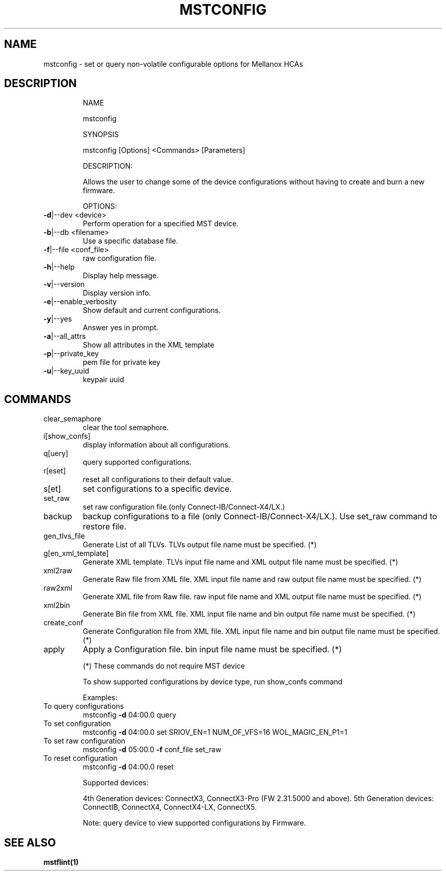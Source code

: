 .TH MSTCONFIG "1" "March 2020" "mstflint" "User Commands"
.SH NAME
mstconfig \- set or query non-volatile configurable options for Mellanox HCAs
.SH DESCRIPTION
.IP
NAME
.IP
mstconfig
.IP
SYNOPSIS
.IP
mstconfig [Options] <Commands> [Parameters]
.IP
DESCRIPTION:
.IP
Allows the user to change some of the device configurations without having to
create and burn a new firmware.
.IP
OPTIONS:
.TP
\fB\-d\fR|\-\-dev <device>
Perform operation for a specified MST device.
.TP
\fB\-b\fR|\-\-db <filename>
Use a specific database file.
.TP
\fB\-f\fR|\-\-file <conf_file>
raw configuration file.
.TP
\fB\-h\fR|\-\-help
Display help message.
.TP
\fB\-v\fR|\-\-version
Display version info.
.TP
\fB\-e\fR|\-\-enable_verbosity
Show default and current configurations.
.TP
\fB\-y\fR|\-\-yes
Answer yes in prompt.
.TP
\fB\-a\fR|\-\-all_attrs
Show all attributes in the XML template
.TP
\fB\-p\fR|\-\-private_key
pem file for private key
.TP
\fB\-u\fR|\-\-key_uuid
keypair uuid
.SH
COMMANDS
.TP
clear_semaphore
clear the tool semaphore.
.TP
i[show_confs]
display information about all configurations.
.TP
q[uery]
query supported configurations.
.TP
r[eset]
reset all configurations to their default value.
.TP
s[et]
set configurations to a specific device.
.TP
set_raw
set raw configuration file.(only Connect\-IB/Connect\-X4/LX.)
.TP
backup
backup configurations to a file (only Connect\-IB/Connect\-X4/LX.). Use set_raw command to restore file.
.TP
gen_tlvs_file
Generate List of all TLVs. TLVs output file name must be specified. (*)
.TP
g[en_xml_template]
Generate XML template. TLVs input file name and XML output file name must be specified. (*)
.TP
xml2raw
Generate Raw file from XML file. XML input file name and raw output file name must be specified. (*)
.TP
raw2xml
Generate XML file from Raw file. raw input file name and XML output file name must be specified. (*)
.TP
xml2bin
Generate Bin file from XML file. XML input file name and bin output file name must be specified. (*)
.TP
create_conf
Generate Configuration file from XML file. XML input file name and bin output file name must be specified. (*)
.TP
apply
Apply a Configuration file. bin input file name must be specified. (*)
.IP
(*) These commands do not require MST device
.IP
To show supported configurations by device type, run show_confs command
.IP
Examples:
.TP
To query configurations
mstconfig \fB\-d\fR 04:00.0 query
.TP
To set configuration
mstconfig \fB\-d\fR 04:00.0 set SRIOV_EN=1 NUM_OF_VFS=16 WOL_MAGIC_EN_P1=1
.TP
To set raw configuration
mstconfig \fB\-d\fR 05:00.0 \fB\-f\fR conf_file set_raw
.TP
To reset configuration
mstconfig \fB\-d\fR 04:00.0 reset
.IP
Supported devices:
.IP
4th Generation devices: ConnectX3, ConnectX3\-Pro (FW 2.31.5000 and above).
5th Generation devices: ConnectIB, ConnectX4, ConnectX4\-LX, ConnectX5.
.IP
Note: query device to view supported configurations by Firmware.
.SH "SEE ALSO"
.B mstflint(1)
